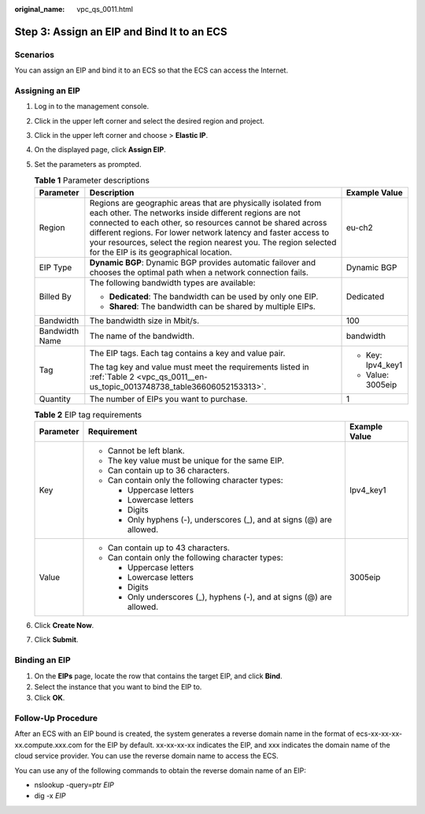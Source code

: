 :original_name: vpc_qs_0011.html

.. _vpc_qs_0011:

Step 3: Assign an EIP and Bind It to an ECS
===========================================

Scenarios
---------

You can assign an EIP and bind it to an ECS so that the ECS can access the Internet.

Assigning an EIP
----------------

#. Log in to the management console.

#. Click |image1| in the upper left corner and select the desired region and project.

#. Click |image2| in the upper left corner and choose > **Elastic IP**.

#. On the displayed page, click **Assign EIP**.

#. Set the parameters as prompted.

   .. table:: **Table 1** Parameter descriptions

      +-----------------------+-----------------------------------------------------------------------------------------------------------------------------------------------------------------------------------------------------------------------------------------------------------------------------------------------------------------------------------------------------------------------+-----------------------+
      | Parameter             | Description                                                                                                                                                                                                                                                                                                                                                           | Example Value         |
      +=======================+=======================================================================================================================================================================================================================================================================================================================================================================+=======================+
      | Region                | Regions are geographic areas that are physically isolated from each other. The networks inside different regions are not connected to each other, so resources cannot be shared across different regions. For lower network latency and faster access to your resources, select the region nearest you. The region selected for the EIP is its geographical location. | eu-ch2                |
      +-----------------------+-----------------------------------------------------------------------------------------------------------------------------------------------------------------------------------------------------------------------------------------------------------------------------------------------------------------------------------------------------------------------+-----------------------+
      | EIP Type              | **Dynamic BGP**: Dynamic BGP provides automatic failover and chooses the optimal path when a network connection fails.                                                                                                                                                                                                                                                | Dynamic BGP           |
      +-----------------------+-----------------------------------------------------------------------------------------------------------------------------------------------------------------------------------------------------------------------------------------------------------------------------------------------------------------------------------------------------------------------+-----------------------+
      | Billed By             | The following bandwidth types are available:                                                                                                                                                                                                                                                                                                                          | Dedicated             |
      |                       |                                                                                                                                                                                                                                                                                                                                                                       |                       |
      |                       | -  **Dedicated**: The bandwidth can be used by only one EIP.                                                                                                                                                                                                                                                                                                          |                       |
      |                       | -  **Shared**: The bandwidth can be shared by multiple EIPs.                                                                                                                                                                                                                                                                                                          |                       |
      +-----------------------+-----------------------------------------------------------------------------------------------------------------------------------------------------------------------------------------------------------------------------------------------------------------------------------------------------------------------------------------------------------------------+-----------------------+
      | Bandwidth             | The bandwidth size in Mbit/s.                                                                                                                                                                                                                                                                                                                                         | 100                   |
      +-----------------------+-----------------------------------------------------------------------------------------------------------------------------------------------------------------------------------------------------------------------------------------------------------------------------------------------------------------------------------------------------------------------+-----------------------+
      | Bandwidth Name        | The name of the bandwidth.                                                                                                                                                                                                                                                                                                                                            | bandwidth             |
      +-----------------------+-----------------------------------------------------------------------------------------------------------------------------------------------------------------------------------------------------------------------------------------------------------------------------------------------------------------------------------------------------------------------+-----------------------+
      | Tag                   | The EIP tags. Each tag contains a key and value pair.                                                                                                                                                                                                                                                                                                                 | -  Key: Ipv4_key1     |
      |                       |                                                                                                                                                                                                                                                                                                                                                                       | -  Value: 3005eip     |
      |                       | The tag key and value must meet the requirements listed in :ref:`Table 2 <vpc_qs_0011__en-us_topic_0013748738_table36606052153313>`.                                                                                                                                                                                                                                  |                       |
      +-----------------------+-----------------------------------------------------------------------------------------------------------------------------------------------------------------------------------------------------------------------------------------------------------------------------------------------------------------------------------------------------------------------+-----------------------+
      | Quantity              | The number of EIPs you want to purchase.                                                                                                                                                                                                                                                                                                                              | 1                     |
      +-----------------------+-----------------------------------------------------------------------------------------------------------------------------------------------------------------------------------------------------------------------------------------------------------------------------------------------------------------------------------------------------------------------+-----------------------+

   .. _vpc_qs_0011__en-us_topic_0013748738_table36606052153313:

   .. table:: **Table 2** EIP tag requirements

      +-----------------------+------------------------------------------------------------------------+-----------------------+
      | Parameter             | Requirement                                                            | Example Value         |
      +=======================+========================================================================+=======================+
      | Key                   | -  Cannot be left blank.                                               | Ipv4_key1             |
      |                       | -  The key value must be unique for the same EIP.                      |                       |
      |                       | -  Can contain up to 36 characters.                                    |                       |
      |                       | -  Can contain only the following character types:                     |                       |
      |                       |                                                                        |                       |
      |                       |    -  Uppercase letters                                                |                       |
      |                       |    -  Lowercase letters                                                |                       |
      |                       |    -  Digits                                                           |                       |
      |                       |    -  Only hyphens (-), underscores (_), and at signs (@) are allowed. |                       |
      +-----------------------+------------------------------------------------------------------------+-----------------------+
      | Value                 | -  Can contain up to 43 characters.                                    | 3005eip               |
      |                       | -  Can contain only the following character types:                     |                       |
      |                       |                                                                        |                       |
      |                       |    -  Uppercase letters                                                |                       |
      |                       |    -  Lowercase letters                                                |                       |
      |                       |    -  Digits                                                           |                       |
      |                       |    -  Only underscores (_), hyphens (-), and at signs (@) are allowed. |                       |
      +-----------------------+------------------------------------------------------------------------+-----------------------+

#. Click **Create Now**.

#. Click **Submit**.

Binding an EIP
--------------

#. On the **EIPs** page, locate the row that contains the target EIP, and click **Bind**.

#. Select the instance that you want to bind the EIP to.

#. Click **OK**.

Follow-Up Procedure
-------------------

After an ECS with an EIP bound is created, the system generates a reverse domain name in the format of ecs-xx-xx-xx-xx.compute.xxx.com for the EIP by default. xx-xx-xx-xx indicates the EIP, and xxx indicates the domain name of the cloud service provider. You can use the reverse domain name to access the ECS.

You can use any of the following commands to obtain the reverse domain name of an EIP:

-  nslookup -query=ptr *EIP*
-  dig -x *EIP*

.. |image1| image:: /_static/images/en-us_image_0000001818982734.png
.. |image2| image:: /_static/images/en-us_image_0000001818982822.png
